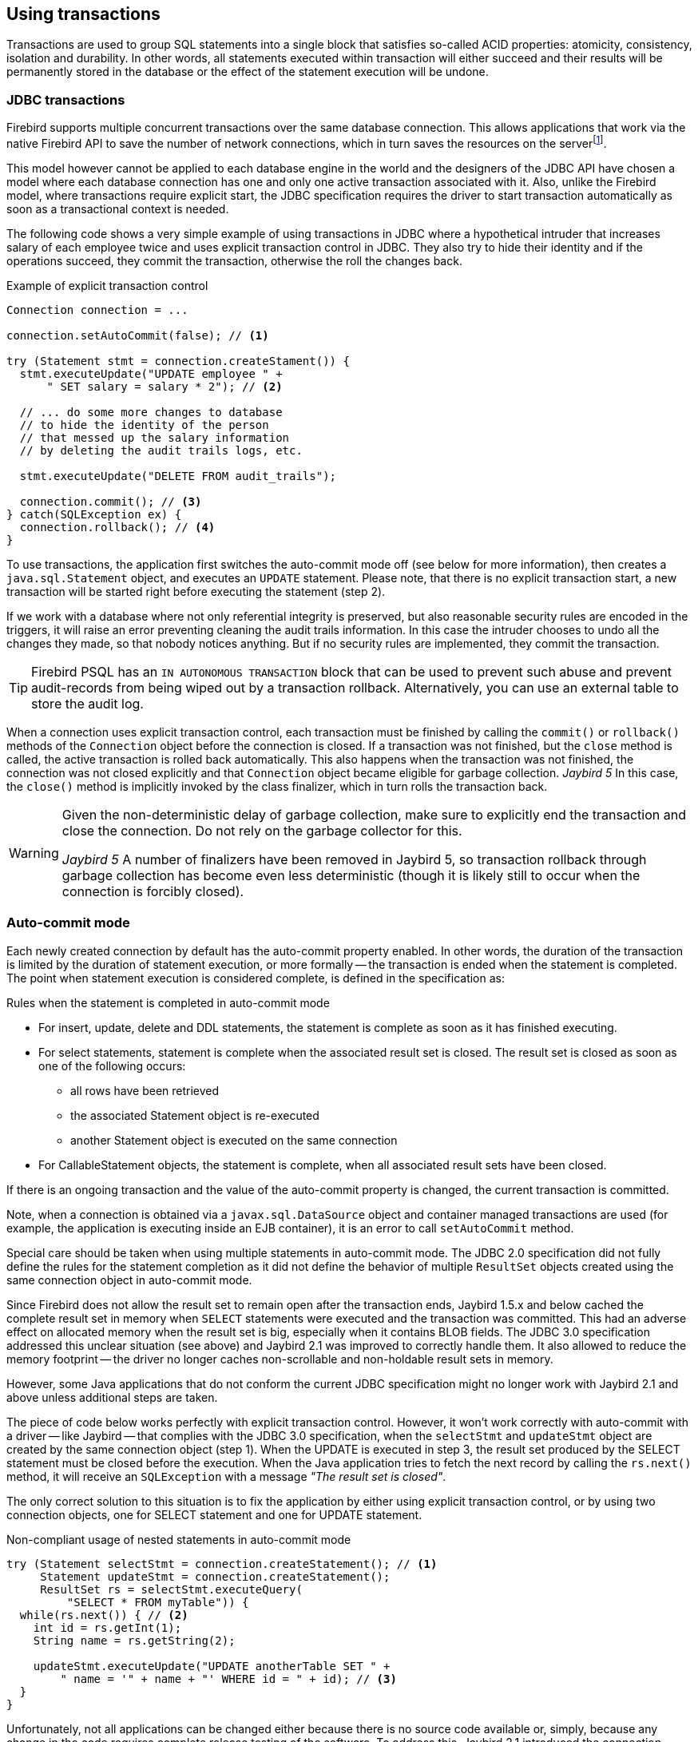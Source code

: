 [[transactions]]
== Using transactions

Transactions are used to group SQL statements into a single block that satisfies so-called ACID properties: atomicity, consistency, isolation and durability.
In other words, all statements executed within transaction will either succeed and their results will be permanently stored in the database or the effect of the statement execution will be undone.

=== JDBC transactions

Firebird supports multiple concurrent transactions over the same database connection.
This allows applications that work via the native Firebird API to save the number of network connections, which in turn saves the resources on the serverfootnote:[
Additionally, before the InterBase was open-sourced, this allowed application developers to create multi-threaded application without need to purchase additional user licenses.].

This model however cannot be applied to each database engine in the world and the designers of the JDBC API have chosen a model where each database connection has one and only one active transaction associated with it.
Also, unlike the Firebird model, where transactions require explicit start, the JDBC specification requires the driver to start transaction automatically as soon as a transactional context is needed.

The following code shows a very simple example of using transactions in JDBC where a hypothetical intruder that increases salary of each employee twice and uses explicit transaction control in JDBC.
They also try to hide their identity and if the operations succeed, they commit the transaction, otherwise the roll the changes back.

[source,java]
.Example of explicit transaction control
----
Connection connection = ...

connection.setAutoCommit(false); // <1>

try (Statement stmt = connection.createStament()) {
  stmt.executeUpdate("UPDATE employee " + 
      " SET salary = salary * 2"); // <2>
        
  // ... do some more changes to database
  // to hide the identity of the person
  // that messed up the salary information
  // by deleting the audit trails logs, etc.
    
  stmt.executeUpdate("DELETE FROM audit_trails");
    
  connection.commit(); // <3>
} catch(SQLException ex) {
  connection.rollback(); // <4>
}
----

To use transactions, the application first switches the auto-commit mode off (see below for more information), then creates a `java.sql.Statement` object, and executes an `UPDATE` statement.
Please note, that there is no explicit transaction start, a new transaction will be started right before executing the statement (step 2).

If we work with a database where not only referential integrity is preserved, but also reasonable security rules are encoded in the triggers, it will raise an error preventing cleaning the audit trails information.
In this case the intruder chooses to undo all the changes they made, so that nobody notices anything.
But if no security rules are implemented, they commit the transaction.

[TIP]
====
Firebird PSQL has an `IN AUTONOMOUS TRANSACTION` block that can be used to prevent such abuse and prevent audit-records from being wiped out by a transaction rollback.
Alternatively, you can use an external table to store the audit log.
====

When a connection uses explicit transaction control, each transaction must be finished by calling the `commit()` or `rollback()` methods of the `Connection` object before the connection is closed.
If a transaction was not finished, but the `close` method is called, the active transaction is rolled back automatically.
This also happens when the transaction was not finished, the connection was not closed explicitly and that `Connection` object became eligible for garbage collection.
[.until]_Jaybird 5_ In this case, the `close()` method is implicitly invoked by the class finalizer, which in turn rolls the transaction back.

[WARNING]
====
Given the non-deterministic delay of garbage collection, make sure to explicitly end the transaction and close the connection.
Do not rely on the garbage collector for this.

[.since]_Jaybird 5_ A number of finalizers have been removed in Jaybird 5, so transaction rollback through garbage collection has become even less deterministic (though it is likely still to occur when the connection is forcibly closed).
====

=== Auto-commit mode

Each newly created connection by default has the auto-commit property enabled.
In other words, the duration of the transaction is limited by the duration of statement execution, or more formally -- the transaction is ended when the statement is completed.
The point when statement execution is considered complete, is defined in the specification as:

.Rules when the statement is completed in auto-commit mode
* For insert, update, delete and DDL statements, the statement is complete as soon as it has finished executing.
* For select statements, statement is complete when the associated result set is closed.
The result set is closed as soon as one of the following occurs:
** all rows have been retrieved
** the associated Statement object is re-executed
** another Statement object is executed on the same connection
* For CallableStatement objects, the statement is complete, when all associated result sets have been closed.

If there is an ongoing transaction and the value of the auto-commit property is changed, the current transaction is committed.

Note, when a connection is obtained via a `javax.sql.DataSource` object and container managed transactions are used (for example, the application is executing inside an EJB container), it is an error to call `setAutoCommit` method.

Special care should be taken when using multiple statements in auto-commit mode.
The JDBC 2.0 specification did not fully define the rules for the statement completion as it did not define the behavior of multiple `ResultSet` objects created using the same connection object in auto-commit mode.

Since Firebird does not allow the result set to remain open after the transaction ends, Jaybird 1.5.x and below cached the complete result set in memory when `SELECT` statements were executed and the transaction was committed.
This had an adverse effect on allocated memory when the result set is big, especially when it contains BLOB fields.
The JDBC 3.0 specification addressed this unclear situation (see above) and Jaybird 2.1 was improved to correctly handle them.
It also allowed to reduce the memory footprint -- the driver no longer caches non-scrollable and non-holdable result sets in memory.

However, some Java applications that do not conform the current JDBC specification might no longer work with Jaybird 2.1 and above unless additional steps are taken.

The piece of code below works perfectly with explicit transaction control.
However, it won't work correctly with auto-commit with a driver -- like Jaybird -- that complies with the JDBC 3.0 specification, when the `selectStmt` and `updateStmt` object are created by the same connection object (step 1).
When the UPDATE is executed in step 3, the result set produced by the SELECT statement must be closed before the execution.
When the Java application tries to fetch the next record by calling the `rs.next()` method, it will receive an `SQLException` with a message _"The result set is closed"_.

The only correct solution to this situation is to fix the application by either using explicit transaction control, or by using two connection objects, one for SELECT statement and one for UPDATE statement.

[source,java]
.Non-compliant usage of nested statements in auto-commit mode
----
try (Statement selectStmt = connection.createStatement(); // <1>
     Statement updateStmt = connection.createStatement();
     ResultSet rs = selectStmt.executeQuery(
         "SELECT * FROM myTable")) {
  while(rs.next()) { // <2>
    int id = rs.getInt(1);
    String name = rs.getString(2);

    updateStmt.executeUpdate("UPDATE anotherTable SET " +
        " name = '" + name + "' WHERE id = " + id); // <3>
  }
}
----

Unfortunately, not all applications can be changed either because there is no source code available or, simply, because any change in the code requires complete release testing of the software. 
To address this, Jaybird 2.1 introduced the connection parameter `defaultHoldable` which makes result sets holdable by default. 
The holdable result sets will be fully cached in memory, but won't be closed automatically when transaction ends.footnote:[
Other cases, e.g. closing the statement object or the connection object will still ensure that the result set object is closed. 
If you need result sets that can be "detached" from the statement object that created them, please check the `javax.sql.RowSet` implementations.] 
This property also affects the default holdability of result sets when auto-commit is disabled.

See <<ref-defaultholdable>> for more information.

=== Read-only Transactions

A transaction can be declared read-only to reduce the possibility of lock conflicts.
In general, this makes little sense for Firebird, because of its multi-generational architecture, where readers do not block writers and vice versa.
However, in some cases it can be useful.

It is not allowed to connect with a read-write transaction to a database located on a read-only media, for example, a CD-ROM.
The reason is that, to guarantee consistency of the read-write transactions, Firebird has to increase the transaction identifier when transaction ends, and to store the new value on the so-called Transaction Inventory Page even if no changes were made in that transaction.
This requirement can be relaxed if transaction is declared read-only and the engine ensures that no data can be modified.

Another reason is that long-running read-write transactions inhibit the process of collecting garbage, i.e. a process of identifying previous versions of the database records that are no longer needed and releasing the occupied space for the new versions.
Without garbage collection the database size will grow very fast and the speed of the database operations will decrease, because the database engine will have to check all available record versions to determine the appropriate one.

Therefore, if you are sure that application won't modify the database in the transaction, use the `setReadOnly` method of the
`java.sql.Connection` object to tell the server that the transaction is read-only.

[[transactions-isolation-levels]]
=== Transaction Isolation Levels

The ANSI/ISO SQL standard defines four such levels, each next one weaker than the previous.
These isolation levels are also used in the JDBC specification:

[cols="2,3",options="header",]
.JDBC transaction isolation levels and their characteristics
|===
|JDBC isolation level
|Description

m|TRANSACTION_SERIALIZABLE
|Transactions with this isolation level prohibit phantom reads, the situation when one transaction reads all rows satisfying the WHERE condition, another transaction inserts a row satisfying that condition, and first transaction re-executes the statement.

m|TRANSACTION_REPEATABLE_READ
|This isolation level prevents non-repeatable reads, a situation when a row is read in one transaction, then modified in another transaction, and later re-read in the first transaction.
In this case different values had been read within the same transaction.

m|TRANSACTION_READ_COMMITTED
|Transactions with this isolation level can see only committed records.
However, it does not prevent so-called non-repeatable reads and phantom reads.

m|TRANSACTION_READ_UNCOMMITTED
|The weakest isolation level, or better to say level with no isolation.
Such transactions can see the not yet committed changes to the data in the database from the concurrently running transactions.

|===

Firebird, however, defines other isolation levels: `read_committed`, `concurrency` and `consistency`.
Only the `read_committed` isolation level can be mapped to the same level defined by the ANSI/ISO SQL standard.
Dirty reads are prevented, non-repeatable reads as well as phantom reads can occur.

The `concurrency` isolation level is stronger than repeatable read isolation defined in ANSI/SQL standard and satisfies the requirements of a serializable isolation level, however, unlike RDBMSes with locking concurrency control, it guarantees better performance.

And finally Firebird provides a `consistency` isolation level which in combination with table reservation feature guarantees the deadlock-free execution of transactions.
A transaction will be prevented from starting if there is already another one with the overlapping sets of the reserved tables.
This isolation level guarantees truly serial history of transaction execution.

To satisfy the JDBC specification Jaybird provides a following default mapping of the JDBC transaction isolation levels into Firebird isolation levels:

* TRANSACTION_READ_COMMITTED is mapped to `read_committed` isolation level in Firebird -- any changes made inside a transaction are not visible outside a transaction until the transaction is committed.
A transaction in read-committed mode sees all committed changes made by other transactions even if that happened after start of the current transaction.
* TRANSACTION_REPEATABLE_READ is mapped to `concurrency` isolation level in Firebird -- any changes made inside this transaction are not visible outside a transaction until the transaction is committed.
A transaction in repeatable-read sees only those changes that were committed before the transaction started.
Any committed change in another transaction that happened after the start of this transaction is not visible in this transaction.
* TRANSACTION_SERIALIZABLE is mapped into `consistency` isolation level in Firebird -- any modification to a table happens in serial way: all transactions wait until the current modification is done.
This mode can be considered as a traditional pessimistic locking scheme, but the lock is placed on the whole table.
See section "<<transactions-table-reservation>>" for more information.

The default mapping is specified in the Jaybird code and can be overridden via the connection properties.

* via the `tpbMapping` property that specifies the name of the `ResourceBundle` with the new mapping of the isolation level;
* via the direct specification of the JDBC transaction isolation level.
The following code contains an example of such operation, the values in the mapping are described in section "<<transactions-tpb>>".
* via the data source configuration.

[source,java]
.Overriding the default isolation level mapping
----
Properties props = new Properties();
props.setProperty("user", "SYSDBA");
props.setProperty("password", "masterkey");
props.setProperty("TRANSACTION_READ_COMMITTED",
    "read_committed,no_rec_version,write,nowait");
    
Connection connection = DriverManager.getConnection(
    "jdbc:firebirdsql://localhost:3050/c:/example.fdb",
    props);
----

[NOTE]
====
The property accepts the "`short`" names as shown, or the "`long`" names with the `isc_dpb_` prefix, as defined in `org.firebirdsql.jaybird.fb.constants.TpbItems` (Jaybird 5) or `org.firebirdsql.gds.ISCConstants` (older versions).
For readability, we recommend using the "`short`" names.
====

The overridden mapping is used for all transactions started within the database connection.
If the default mapping is overridden via the data source configuration, it will be used for all connections created by the data source.

[[transactions-savepoints]]
=== Savepoints

Savepoints provide finer-grained control over transactions by providing intermediate steps within a larger transaction.
Once a savepoint has been set, a transaction can be rollback to that point without affecting preceding work.

To set a savepoint, use the following code:

[source,java]
.Example of using savepoints
----
Connection connection = ...;
connection.setAutoCommit(false);

try (Statement stmt = connection.createStatement()) {
  stmt.executeUpdate(
      "INSERT INTO myTable(id, name) VALUES (1, 'John')");

  Savepoint savePoint1 =
      connection.setSavepoint("savepoint_1");

  stmt.executeUpdate(
      "UPDATE myTable SET name = 'Ann' WHERE id = 1");
  // ...

  connection.rollback(savePoint1);

  // at this point changes done by second update are undone
}
----

Note, rolling back to the savepoint automatically releases and invalidates any savepoints that were created after the released savepoint.

If the savepoint is no longer needed, you can use the `Connection.releaseSavepoint` method to release system resources.
After releasing a savepoint it is no longer possible to roll back the current transaction to that savepoint.
Attempts to call the `rollback(Savepoint)` method will result in an `SQLException`.
Savepoints that have been created within a transaction are automatically released when that transaction is committed or rolled back.

[[transactions-tpb]]
=== Transaction Parameter Buffer

The behavior of Firebird transactions is internally controlled by the _Transaction Parameter Buffer_ (TPB), which specifies different transaction properties:

* the transaction isolation level;
* the transaction's read-only or read-write mode;
* the lock conflict resolution mode -- wait or no wait;
* the lock wait timeout;
* and, finally, the table reservations -- their names and reservation modes.

The TPB is automatically generated depending on the transaction isolation level specified for the `java.sql.Connection` object.
Additionally, if the connection is set to read-only mode, this is reflected in the TPB by appropriate constant.

Usually there is no need to manipulate the TPB directly.
However, the lock resolution mode as well as table reservations cannot be specified by using the standard JDBC interfaces.
For the cases where this is needed, Jaybird provides an extension of the JDBC standard.

[source,java]
.Example of specifying custom TPB
----
FirebirdConnection fbConnection =
    connection.unwrap(FirebirdConnection.class);
    
TransactionParameterBuffer tpb = 
    fbConnection.createTransactionParameterBuffer();
    
tpb.addArgument(TpbItems.isc_tpb_read_committed);
tpb.addArgument(TpbItems.isc_tpb_rec_version);
tpb.addArgument(TpbItems.isc_tpb_write);
tpb.addArgument(TpbItems.isc_tpb_wait);
tpb.addArgument(TpbItems.isc_tpb_lock_timeout, 15);

fbConnection.setTransactionParameters(tpb);
----

The above presents an example of populating the TPB with custom parameters.

[NOTE]
====
The constants used in the examples in this chapter were introduced in Jaybird 5.
Earlier versions have constants of the same name defined in `org.firebirdsql.gds.ISCConstants`, and similarly named constants in `org.firebirdsql.gds.TransactionParameterBuffer` (i.e. without `isc_tpb_` prefix and fully capitalized).
Those older constants will be removed in Jaybird 6 in favour of `org.firebirdsql.jaybird.fb.constants.TpbItems`.
====

==== Isolation level

Firebird supports three isolation levels: `read_committed`, `concurrency` and `consistency` which are represented by appropriate constants in the `TpbItems` class.
The isolation level specifies the way the database engine processes the record versions on read operations.
The `concurrency` isolation level is also often called `SNAPSHOT` and the `consistency` isolation level -- `SNAPSHOT TABLE STABILITY`.

In `consistency` and `concurrency` modes, the Firebird database engine loads the different versions of the same record from disk and checks the "`timestamps`" of each version and compares it with the "`timestamp`" of the current transaction.
The record version with the highest timestamp that is however lower or equal to the timestamp of the current transaction is returned to the application.
This effectively returns the version of the record that was committed before the current transaction started, and guarantees that neither non-repeatable reads nor phantom reads can ever occur.

In `read_committed` mode, the Firebird database engine accesses the record version with the highest timestamp for which the corresponding transaction is marked as committed.
This prevents the engine from reading the record versions which were modified in concurrent transactions that are not yet committed or were rolled back for whatever reason.
However, such mode allows non-repeatable reads as well as phantom reads if a concurrent transaction that modified records or inserted new ones has been committed.

The `read_committed` isolation mode requires another constant that specifies the behavior of the transaction when it sees a record version with a timestamp that belongs to a currently running transaction which is not yet committed.

Most applications require the `TpbItems.isc_tpb_rec_version` mode, or `READ COMMITTED RECORD VERSION`, which is shown in the code above.
In this mode database engine fetches the latest committed version as described before.

The `TpbItems.isc_tpb_no_rec_version` constant tells the database engine to report a lock conflict when an uncommitted record version is seen while fetching data from the database, also known as `READ COMMITTED NO RECORD VERSION`.
The outcome of the operation is then controlled by the lock resolution mode (see section <<transactions-lock-resolution>>).

The `TpbItems.isc_tpb_read_consistency` uses the `READ COMMITTED READ CONSISTENCY` mode introduced in Firebird 4.0.

.Firebird 4.0 and higher default to always use `isc_tpb_read_consistency`
[WARNING]
====
With default settings, Firebird 4.0 and higher will ignore `isc_tpb_rec_version` and `isc_tpb_no_rec_version`, and behave as if `isc_tpb_read_consistency` was specified.
This is controlled through the `ReadConsistency` setting in `firebird.conf` or -- per database -- in `databases.conf`.
====

[[transactions-read-only]]
==== Read-only transactions

The read-only or read-write transaction mode is controlled by two constants:

* `TpbItems.isc_tpb_read` and
* `TpbItems.isc_tpb_write`

When the read-write mode (constant `isc_tpb_write`) is specified, the database engine stores the "`timestamp`" of the new transaction in the database even when no modification will be made in the transaction.
The "`timestamp`" affects the garbage collection process, since the database engine cannot release records that were modified in transactions with higher "`timestamps`" even when these record versions are no longer needed (in other words, when there are already newer versions of the records).
Thus, long-running read-write transaction inhibits the garbage collection even when no modifications are done in it.

Therefore, it is recommended to set the read-only mode for the transaction when it is used for read operations.

[NOTE]
====
[.since]_Firebird 4.0_ With the `READ COMMITTED CONSISTENCY` mode introduced in Firebird 4.0, even read-only transactions will inhibit garbage collection.
====

[[transactions-lock-resolution]]
==== Lock resolution mode

Relational database systems that use pessimistic locking for concurrency control lock the records regardless of the operation type, read or write.
When an application tries to read a record from the database, the database engine tries to obtain a "read lock" to that record.
If the operation succeeds and the application later tries to update the record, the lock is upgraded to a "`write lock`".
And finally, if the resource is already locked for write, a concurrent transactions cannot lock it for reading, since the system cannot allow the transaction to make a decision based on data that might be rolled back later.
This approach significantly decreases concurrency.
However, databases systems that employ a record versioning mechanism do not have such restrictions because each transaction "`sees`" its own version of the record.
The only possible conflict happens when two concurrent transactions try to obtain a "`write lock`" for the same database record.

Firebird belongs to the latter, and on `read_committed` and `concurrency` isolation levels it behaves appropriately -- there are no
lock conflicts between readers and writers, and only writers competing for the same resource raise a lock conflict.
However, on the `consistency` isolation level Firebird emulates the behavior of systems with pessimistic locking -- read operations will conflict with write operations.
Even more, the locks are obtained for whole tables (see "<<transactions-table-reservation>>" for details).

The following table summarizes the above for Firebird 2.0.
It shows that read-committed or repeatable read transactions conflict only when they simultaneously update the same rows.
In contrast, a `consistency` transaction conflicts with any transaction running in read-write mode, e.g. as soon as a `consistency` transaction gets write access to a table, other read-write transactions are not allowed to make changes in that table.

[cols="34%,18%,18%,15%,15%",]
.Lock conflicts within one table depending on the isolation level
|====
|{nbsp}
|Read-committed, Concurrency read-write
|Read-committed, Concurrency read-only
|Consistency, read-write
|Consistency, read-only

|Read-committed, Concurrency read-write
|some updates may conflict
|{nbsp}
|conflict
|conflict

|Read-committed, Concurrency read-only
|{nbsp}
|{nbsp}
|{nbsp}
|{nbsp}

|Consistency read-write
|conflict
|{nbsp}
|conflict
|conflict

|Consistency read-only
|conflict
|{nbsp}
|conflict
|{nbsp}

|====

[[transactions-table-reservation]]
=== Table Reservation

Table reservation allows you to specify the database tables and their corresponding access modes at the beginning of the transaction.
When the transaction is started, the engine tries to obtain the requested locks for the specified tables and proceeds only when all of them were successfully obtained.
Such behavior allows to create a deadlock-free execution historyfootnote:[
This approach follows the two-phase locking protocol, where all locks are acquired on the beginning of the transaction and are released only when transaction is finished.].

The table reservation is specified via a TPB and includes the table to lock, the lock mode (read or write) and lock type (shared, protected and exclusive).

[source,java]
.Example of using table reservation facility in Firebird
----
FirebirdConnection connection = ...
TransactionParameterBuffer tpb =
    connection.createTransactionParameterBuffer(); // <1>

tpb.addArgument(TpbItems.isc_tpb_consistency); // <2>
tpb.addArgument(TpbItems.isc_tpb_write);
tpb.addArgument(TpbItems.isc_tpb_nowait);

tpb.addArgument(TpbItems.isc_tpb_lock_write,
    "TEST_LOCK");
tpb.addArgument(TpbItems.isc_tpb_protected);

connection.setTransactionParameters(tpb); // <3>

// next transaction will lock TEST_LOCK table for writing
// in protected mode
----

This shows an example of reserving the `TEST_LOCK` table for writing in a protected mode.
The code does the following:

<1> Create a new instance of `TransactionParameterBuffer` class.
<2> Populate the TPB.
The first three statements were described in "<<transactions-tpb>>".
The fourth call specifies that the application wants to obtain a lock on the table `TEST_LOCK` for writing.
The fifth call specifies the type of the lock to obtain, in our case the protected lock.
<3> Set the new TPB to be used for the next transaction.

The lock mode to the table specified in the TPB can be either

* `TpbItems.isc_tpb_lock_read` for read-only access to the table;
* or `TpbItems.isc_tpb_lock_write` for read-write access to the table.

The lock type can be either

* `TpbItems.isc_tpb_shared` for shared access to the table;
* or, `TpbItems.isc_tpb_protected` for protected access to the table;

The `TpbItems.isc_tpb_exclusive` mode was introduced in later versions of Firebird, however it behaves like `TpbItems.isc_tpb_protected` mode for all read-write transactions.

The lock conflict table depends on the isolation level of the transactions and has the following properties:

* `isc_tpb_lock_write` mode always conflicts with another `isc_tpb_lock_write` mode regardless of the lock type and transaction isolation mode;
* `isc_tpb_lock_write` always conflicts with another `isc_tpb_lock_read` mode if both transactions have `consistency` isolation, but has no conflict with shared-read locks if the other transaction has either `concurrency` or `read_committed` isolation level;
* `isc_tpb_lock_read` mode never conflicts with `isc_tpb_lock_read` mode.

